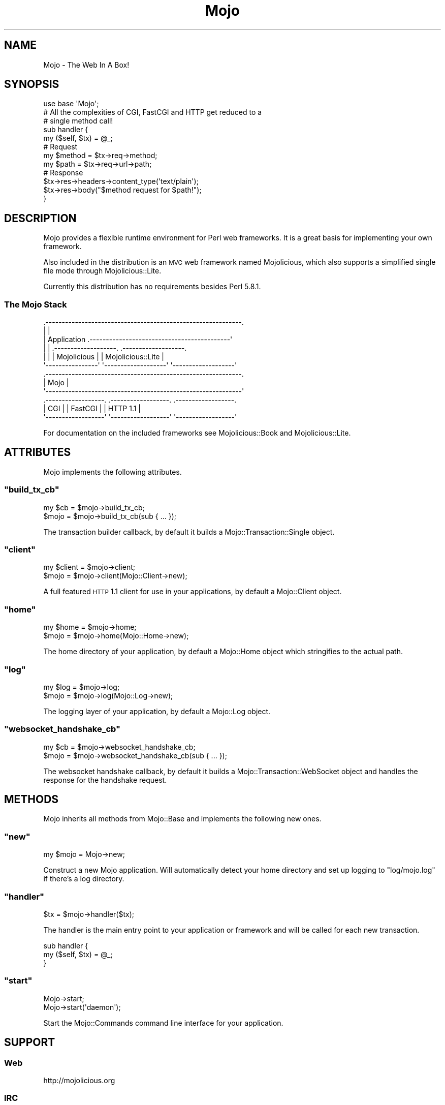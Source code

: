 .\" Automatically generated by Pod::Man 2.23 (Pod::Simple 3.13)
.\"
.\" Standard preamble:
.\" ========================================================================
.de Sp \" Vertical space (when we can't use .PP)
.if t .sp .5v
.if n .sp
..
.de Vb \" Begin verbatim text
.ft CW
.nf
.ne \\$1
..
.de Ve \" End verbatim text
.ft R
.fi
..
.\" Set up some character translations and predefined strings.  \*(-- will
.\" give an unbreakable dash, \*(PI will give pi, \*(L" will give a left
.\" double quote, and \*(R" will give a right double quote.  \*(C+ will
.\" give a nicer C++.  Capital omega is used to do unbreakable dashes and
.\" therefore won't be available.  \*(C` and \*(C' expand to `' in nroff,
.\" nothing in troff, for use with C<>.
.tr \(*W-
.ds C+ C\v'-.1v'\h'-1p'\s-2+\h'-1p'+\s0\v'.1v'\h'-1p'
.ie n \{\
.    ds -- \(*W-
.    ds PI pi
.    if (\n(.H=4u)&(1m=24u) .ds -- \(*W\h'-12u'\(*W\h'-12u'-\" diablo 10 pitch
.    if (\n(.H=4u)&(1m=20u) .ds -- \(*W\h'-12u'\(*W\h'-8u'-\"  diablo 12 pitch
.    ds L" ""
.    ds R" ""
.    ds C` ""
.    ds C' ""
'br\}
.el\{\
.    ds -- \|\(em\|
.    ds PI \(*p
.    ds L" ``
.    ds R" ''
'br\}
.\"
.\" Escape single quotes in literal strings from groff's Unicode transform.
.ie \n(.g .ds Aq \(aq
.el       .ds Aq '
.\"
.\" If the F register is turned on, we'll generate index entries on stderr for
.\" titles (.TH), headers (.SH), subsections (.SS), items (.Ip), and index
.\" entries marked with X<> in POD.  Of course, you'll have to process the
.\" output yourself in some meaningful fashion.
.ie \nF \{\
.    de IX
.    tm Index:\\$1\t\\n%\t"\\$2"
..
.    nr % 0
.    rr F
.\}
.el \{\
.    de IX
..
.\}
.\"
.\" Accent mark definitions (@(#)ms.acc 1.5 88/02/08 SMI; from UCB 4.2).
.\" Fear.  Run.  Save yourself.  No user-serviceable parts.
.    \" fudge factors for nroff and troff
.if n \{\
.    ds #H 0
.    ds #V .8m
.    ds #F .3m
.    ds #[ \f1
.    ds #] \fP
.\}
.if t \{\
.    ds #H ((1u-(\\\\n(.fu%2u))*.13m)
.    ds #V .6m
.    ds #F 0
.    ds #[ \&
.    ds #] \&
.\}
.    \" simple accents for nroff and troff
.if n \{\
.    ds ' \&
.    ds ` \&
.    ds ^ \&
.    ds , \&
.    ds ~ ~
.    ds /
.\}
.if t \{\
.    ds ' \\k:\h'-(\\n(.wu*8/10-\*(#H)'\'\h"|\\n:u"
.    ds ` \\k:\h'-(\\n(.wu*8/10-\*(#H)'\`\h'|\\n:u'
.    ds ^ \\k:\h'-(\\n(.wu*10/11-\*(#H)'^\h'|\\n:u'
.    ds , \\k:\h'-(\\n(.wu*8/10)',\h'|\\n:u'
.    ds ~ \\k:\h'-(\\n(.wu-\*(#H-.1m)'~\h'|\\n:u'
.    ds / \\k:\h'-(\\n(.wu*8/10-\*(#H)'\z\(sl\h'|\\n:u'
.\}
.    \" troff and (daisy-wheel) nroff accents
.ds : \\k:\h'-(\\n(.wu*8/10-\*(#H+.1m+\*(#F)'\v'-\*(#V'\z.\h'.2m+\*(#F'.\h'|\\n:u'\v'\*(#V'
.ds 8 \h'\*(#H'\(*b\h'-\*(#H'
.ds o \\k:\h'-(\\n(.wu+\w'\(de'u-\*(#H)/2u'\v'-.3n'\*(#[\z\(de\v'.3n'\h'|\\n:u'\*(#]
.ds d- \h'\*(#H'\(pd\h'-\w'~'u'\v'-.25m'\f2\(hy\fP\v'.25m'\h'-\*(#H'
.ds D- D\\k:\h'-\w'D'u'\v'-.11m'\z\(hy\v'.11m'\h'|\\n:u'
.ds th \*(#[\v'.3m'\s+1I\s-1\v'-.3m'\h'-(\w'I'u*2/3)'\s-1o\s+1\*(#]
.ds Th \*(#[\s+2I\s-2\h'-\w'I'u*3/5'\v'-.3m'o\v'.3m'\*(#]
.ds ae a\h'-(\w'a'u*4/10)'e
.ds Ae A\h'-(\w'A'u*4/10)'E
.    \" corrections for vroff
.if v .ds ~ \\k:\h'-(\\n(.wu*9/10-\*(#H)'\s-2\u~\d\s+2\h'|\\n:u'
.if v .ds ^ \\k:\h'-(\\n(.wu*10/11-\*(#H)'\v'-.4m'^\v'.4m'\h'|\\n:u'
.    \" for low resolution devices (crt and lpr)
.if \n(.H>23 .if \n(.V>19 \
\{\
.    ds : e
.    ds 8 ss
.    ds o a
.    ds d- d\h'-1'\(ga
.    ds D- D\h'-1'\(hy
.    ds th \o'bp'
.    ds Th \o'LP'
.    ds ae ae
.    ds Ae AE
.\}
.rm #[ #] #H #V #F C
.\" ========================================================================
.\"
.IX Title "Mojo 3"
.TH Mojo 3 "2010-01-25" "perl v5.8.8" "User Contributed Perl Documentation"
.\" For nroff, turn off justification.  Always turn off hyphenation; it makes
.\" way too many mistakes in technical documents.
.if n .ad l
.nh
.SH "NAME"
Mojo \- The Web In A Box!
.SH "SYNOPSIS"
.IX Header "SYNOPSIS"
.Vb 1
\&    use base \*(AqMojo\*(Aq;
\&
\&    # All the complexities of CGI, FastCGI and HTTP get reduced to a
\&    # single method call!
\&    sub handler {
\&        my ($self, $tx) = @_;
\&
\&        # Request
\&        my $method = $tx\->req\->method;
\&        my $path   = $tx\->req\->url\->path;
\&
\&        # Response
\&        $tx\->res\->headers\->content_type(\*(Aqtext/plain\*(Aq);
\&        $tx\->res\->body("$method request for $path!");
\&    }
.Ve
.SH "DESCRIPTION"
.IX Header "DESCRIPTION"
Mojo provides a flexible runtime environment for Perl web frameworks.
It is a great basis for implementing your own framework.
.PP
Also included in the distribution is an \s-1MVC\s0 web framework named
Mojolicious, which also supports a simplified single file mode through
Mojolicious::Lite.
.PP
Currently this distribution has no requirements besides Perl 5.8.1.
.SS "The Mojo Stack"
.IX Subsection "The Mojo Stack"
.Vb 12
\&    .\-\-\-\-\-\-\-\-\-\-\-\-\-\-\-\-\-\-\-\-\-\-\-\-\-\-\-\-\-\-\-\-\-\-\-\-\-\-\-\-\-\-\-\-\-\-\-\-\-\-\-\-\-\-\-\-\-\-\-\-.
\&    |                                                            |
\&    |   Application  .\-\-\-\-\-\-\-\-\-\-\-\-\-\-\-\-\-\-\-\-\-\-\-\-\-\-\-\-\-\-\-\-\-\-\-\-\-\-\-\-\-\-\-\*(Aq
\&    |                | .\-\-\-\-\-\-\-\-\-\-\-\-\-\-\-\-\-\-\-. .\-\-\-\-\-\-\-\-\-\-\-\-\-\-\-\-\-\-\-.
\&    |                | |    Mojolicious    | | Mojolicious::Lite |
\&    \*(Aq\-\-\-\-\-\-\-\-\-\-\-\-\-\-\-\-\*(Aq \*(Aq\-\-\-\-\-\-\-\-\-\-\-\-\-\-\-\-\-\-\-\*(Aq \*(Aq\-\-\-\-\-\-\-\-\-\-\-\-\-\-\-\-\-\-\-\*(Aq
\&    .\-\-\-\-\-\-\-\-\-\-\-\-\-\-\-\-\-\-\-\-\-\-\-\-\-\-\-\-\-\-\-\-\-\-\-\-\-\-\-\-\-\-\-\-\-\-\-\-\-\-\-\-\-\-\-\-\-\-\-\-.
\&    |                           Mojo                             |
\&    \*(Aq\-\-\-\-\-\-\-\-\-\-\-\-\-\-\-\-\-\-\-\-\-\-\-\-\-\-\-\-\-\-\-\-\-\-\-\-\-\-\-\-\-\-\-\-\-\-\-\-\-\-\-\-\-\-\-\-\-\-\-\-\*(Aq
\&    .\-\-\-\-\-\-\-\-\-\-\-\-\-\-\-\-\-\-. .\-\-\-\-\-\-\-\-\-\-\-\-\-\-\-\-\-\-. .\-\-\-\-\-\-\-\-\-\-\-\-\-\-\-\-\-\-.
\&    |        CGI       | |      FastCGI     | |     HTTP 1.1     |
\&    \*(Aq\-\-\-\-\-\-\-\-\-\-\-\-\-\-\-\-\-\-\*(Aq \*(Aq\-\-\-\-\-\-\-\-\-\-\-\-\-\-\-\-\-\-\*(Aq \*(Aq\-\-\-\-\-\-\-\-\-\-\-\-\-\-\-\-\-\-\*(Aq
.Ve
.PP
For documentation on the included frameworks see Mojolicious::Book and
Mojolicious::Lite.
.SH "ATTRIBUTES"
.IX Header "ATTRIBUTES"
Mojo implements the following attributes.
.ie n .SS """build_tx_cb"""
.el .SS "\f(CWbuild_tx_cb\fP"
.IX Subsection "build_tx_cb"
.Vb 2
\&    my $cb = $mojo\->build_tx_cb;
\&    $mojo  = $mojo\->build_tx_cb(sub { ... });
.Ve
.PP
The transaction builder callback, by default it builds a
Mojo::Transaction::Single object.
.ie n .SS """client"""
.el .SS "\f(CWclient\fP"
.IX Subsection "client"
.Vb 2
\&    my $client = $mojo\->client;
\&    $mojo      = $mojo\->client(Mojo::Client\->new);
.Ve
.PP
A full featured \s-1HTTP\s0 1.1 client for use in your applications, by default a
Mojo::Client object.
.ie n .SS """home"""
.el .SS "\f(CWhome\fP"
.IX Subsection "home"
.Vb 2
\&    my $home = $mojo\->home;
\&    $mojo    = $mojo\->home(Mojo::Home\->new);
.Ve
.PP
The home directory of your application, by default a Mojo::Home object
which stringifies to the actual path.
.ie n .SS """log"""
.el .SS "\f(CWlog\fP"
.IX Subsection "log"
.Vb 2
\&    my $log = $mojo\->log;
\&    $mojo   = $mojo\->log(Mojo::Log\->new);
.Ve
.PP
The logging layer of your application, by default a Mojo::Log object.
.ie n .SS """websocket_handshake_cb"""
.el .SS "\f(CWwebsocket_handshake_cb\fP"
.IX Subsection "websocket_handshake_cb"
.Vb 2
\&    my $cb = $mojo\->websocket_handshake_cb;
\&    $mojo  = $mojo\->websocket_handshake_cb(sub { ... });
.Ve
.PP
The websocket handshake callback, by default it builds a
Mojo::Transaction::WebSocket object and handles the response for the
handshake request.
.SH "METHODS"
.IX Header "METHODS"
Mojo inherits all methods from Mojo::Base and implements the following
new ones.
.ie n .SS """new"""
.el .SS "\f(CWnew\fP"
.IX Subsection "new"
.Vb 1
\&    my $mojo = Mojo\->new;
.Ve
.PP
Construct a new Mojo application.
Will automatically detect your home directory and set up logging to
\&\f(CW\*(C`log/mojo.log\*(C'\fR if there's a log directory.
.ie n .SS """handler"""
.el .SS "\f(CWhandler\fP"
.IX Subsection "handler"
.Vb 1
\&    $tx = $mojo\->handler($tx);
.Ve
.PP
The handler is the main entry point to your application or framework and
will be called for each new transaction.
.PP
.Vb 3
\&    sub handler {
\&        my ($self, $tx) = @_;
\&    }
.Ve
.ie n .SS """start"""
.el .SS "\f(CWstart\fP"
.IX Subsection "start"
.Vb 2
\&    Mojo\->start;
\&    Mojo\->start(\*(Aqdaemon\*(Aq);
.Ve
.PP
Start the Mojo::Commands command line interface for your application.
.SH "SUPPORT"
.IX Header "SUPPORT"
.SS "Web"
.IX Subsection "Web"
.Vb 1
\&    http://mojolicious.org
.Ve
.SS "\s-1IRC\s0"
.IX Subsection "IRC"
.Vb 1
\&    #mojo on irc.perl.org
.Ve
.SS "Mailing-List"
.IX Subsection "Mailing-List"
.Vb 1
\&    http://lists.kraih.com/listinfo/mojo
.Ve
.SH "DEVELOPMENT"
.IX Header "DEVELOPMENT"
.SS "Repository"
.IX Subsection "Repository"
.Vb 1
\&    http://github.com/kraih/mojo/commits/master
.Ve
.SH "SEE ALSO"
.IX Header "SEE ALSO"
Mojolicious
.SH "AUTHOR"
.IX Header "AUTHOR"
Sebastian Riedel, \f(CW\*(C`sri@cpan.org\*(C'\fR.
.SH "CREDITS"
.IX Header "CREDITS"
In alphabetical order:
.PP
Adam Kennedy
.PP
Adriano Ferreira
.PP
Alexey Likhatskiy
.PP
Anatoly Sharifulin
.PP
Andre Vieth
.PP
Andreas Koenig
.PP
Andy Grundman
.PP
Aristotle Pagaltzis
.PP
Ask Bjoern Hansen
.PP
Audrey Tang
.PP
Breno G. de Oliveira
.PP
Burak Gursoy
.PP
Ch Lamprecht
.PP
Christian Hansen
.PP
David Davis
.PP
Gisle Aas
.PP
Graham Barr
.PP
James Duncan
.PP
Jaroslav Muhin
.PP
Jesse Vincent
.PP
Kazuhiro Shibuya
.PP
Kevin Old
.PP
Lars Balker Rasmussen
.PP
Leon Brocard
.PP
Maik Fischer
.PP
Marcus Ramberg
.PP
Mark Stosberg
.PP
Maksym Komar
.PP
Maxim Vuets
.PP
Mirko Westermeier
.PP
Pascal Gaudette
.PP
Pedro Melo
.PP
Pierre-Yves Ritschard
.PP
Rafal Pocztarski
.PP
Randal Schwartz
.PP
Robert Hicks
.PP
Sergey Zasenko
.PP
Shu Cho
.PP
Stanis Trendelenburg
.PP
Tatsuhiko Miyagawa
.PP
Uwe Voelker
.PP
Viacheslav Tykhanovskyi
.PP
Yaroslav Korshak
.PP
Yuki Kimoto
.SH "COPYRIGHT AND LICENSE"
.IX Header "COPYRIGHT AND LICENSE"
Copyright (C) 2008\-2010, Sebastian Riedel.
.PP
This program is free software, you can redistribute it and/or modify it under
the terms of the Artistic License version 2.0.

